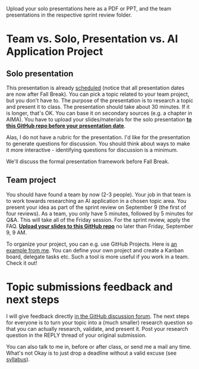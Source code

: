 #+startup: overview
#+options: toc:nil
Upload your solo presentations here as a PDF or PPT, and the team
presentations in the respective sprint review folder.   

* Team vs. Solo, Presentation vs. AI Application Project

** Solo presentation

  [[./img/solo.svg]]
    
   This presentation is already [[https://github.com/birkenkrahe/ai482/blob/main/schedule.md][scheduled]] (notice that all
   presentation dates are now after Fall Break). You can pick a
   topic related to your team project, but you don't have to. The
   purpose of the presentation is to research a topic and present it
   to class. The presentation should take about 30 minutes. If it is
   longer, that's OK. You can base it on secondary sources (e.g. a
   chapter in AIMA). You have to upload your slides/materials for
   the solo presentation *[[https://github.com/birkenkrahe/ai482/tree/main/presentations][to this GitHub repo before your
   presentation date]]*.

   Alas, I do not have a rubric for the presentation. I'd like for
   the presentation to generate questions for discussion. You should
   think about ways to make it more interactive - identifying
   questions for discussion is a minimum.

   We'll discuss the formal presentation framework before Fall
   Break.

** Team project
   You should have found a team by now (2-3 people). Your job in
   that team is to work towards researching an AI application in a
   chosen topic area. You present your idea as part of the sprint
   review on September 9 (the first of four reviews). As a team, you
   only have 5 minutes, followed by 5 minutes for Q&A. This will
   take all of the Friday session. For the sprint review, apply the
   FAQ. *[[https://github.com/birkenkrahe/ai482/tree/main/3_ai_projects/1_sprint_review][Upload your slides to this GitHub repo]]* no later than
   Friday, September 9, 9 AM.

   To organize your project, you can e.g. use GitHub Projects. Here
   is [[https://github.com/birkenkrahe/ai482/projects/1][an example from me]]. You can define your own project and create
   a Kanban board, delegate tasks etc. Such a tool is more useful if
   you work in a team. Check it out!

* Topic submissions feedback and next steps

  I will give feedback directly [[https://github.com/birkenkrahe/ai482/discussions/4][in the GitHub discussion forum]]. The
  next steps for everyone is to turn your topic into a (much
  smaller) research question so that you can actually research,
  validate, and present it. Post your research question in the REPLY
  thread of your original submission.

  You can also talk to me in, before or after class, or send me a
  mail any time. What's not Okay is to just drop a deadline without
  a valid excuse (see [[https://github.com/birkenkrahe/ai482/blob/main/syllabus.md#assignments-and-honor-code][syllabus]]).


